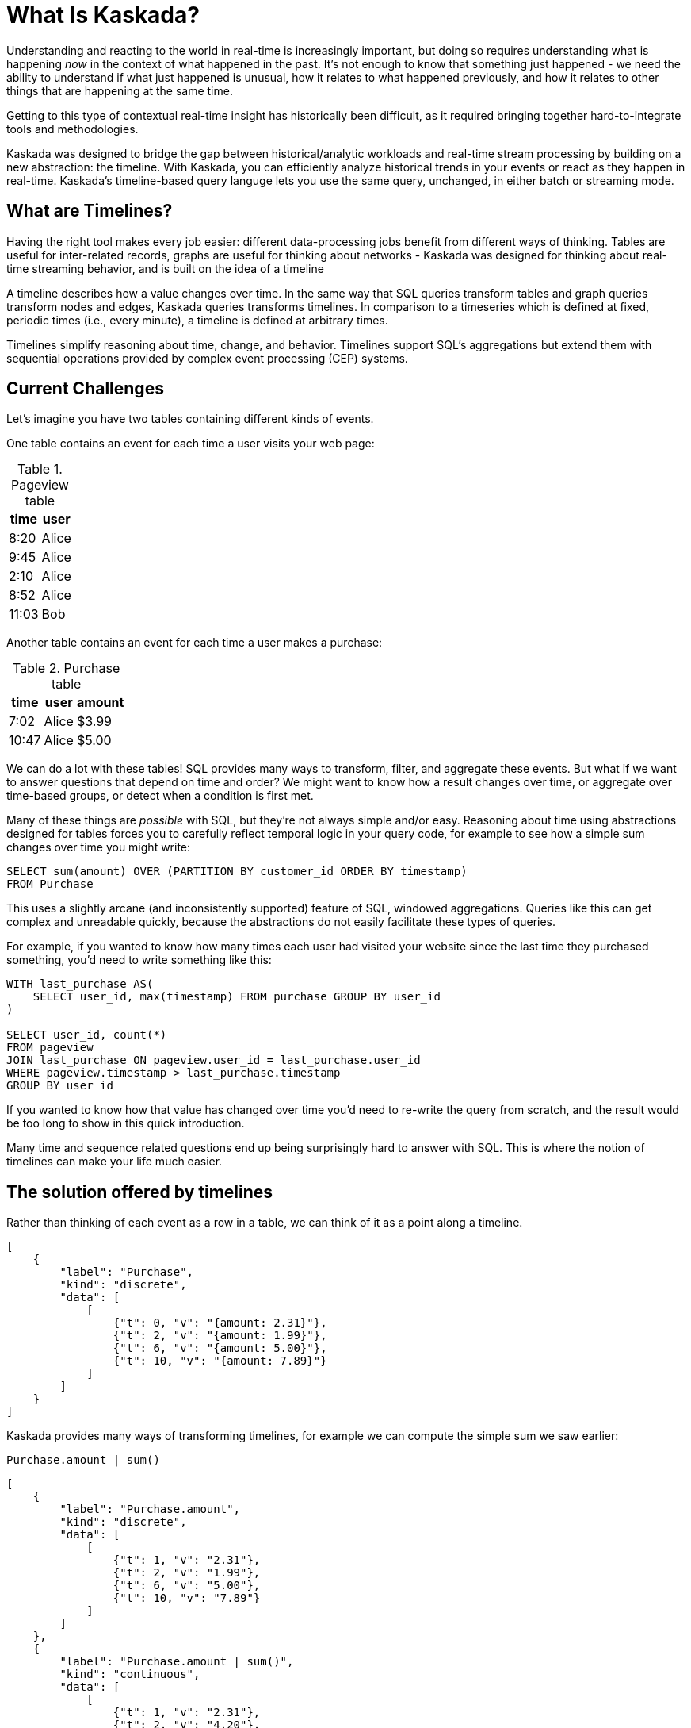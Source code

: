 = What Is Kaskada?

Understanding and reacting to the world in real-time is increasingly important, but doing so requires understanding what is happening _now_ in the context of what happened in the past. 
It's not enough to know that something just happened - we need the ability to understand if what just happened is unusual, how it relates to what happened previously, and how it relates to other things that are happening at the same time.

Getting to this type of contextual real-time insight has historically been difficult, as it required bringing together hard-to-integrate tools and methodologies.

Kaskada was designed to bridge the gap between historical/analytic workloads and real-time stream processing by building on a new abstraction: the timeline. With Kaskada, you can efficiently analyze historical trends in your events or react as they happen in real-time. 
Kaskada's timeline-based query languge lets you use the same query, unchanged, in either batch or streaming mode. 

== What are Timelines?

Having the right tool makes every job easier: different data-processing jobs benefit from different ways of thinking. Tables are useful for inter-related records, graphs are useful for thinking about networks - Kaskada was designed for thinking about real-time streaming behavior, and is built on the idea of a timeline

A timeline describes how a value changes over time. In the same way that SQL queries transform tables and graph queries transform nodes and edges, Kaskada queries transforms timelines. In comparison to a timeseries which is defined at fixed, periodic times (i.e., every minute), a timeline is defined at arbitrary times.

Timelines simplify reasoning about time, change, and behavior. Timelines support SQL’s aggregations but extend them with sequential operations provided by complex event processing (CEP) systems.

== Current Challenges

Let's imagine you have two tables containing different kinds of events.

One table contains an event for each time a user visits your web page:

.Pageview table
[%autowidth]
|===
| time | user

| 8:20 | Alice
| 9:45 | Alice
| 2:10 | Alice
| 8:52 | Alice
| 11:03 | Bob
|===

Another table contains an event for each time a user makes a purchase:

.Purchase table
[%autowidth]
|===
| time | user | amount

| 7:02 | Alice | $3.99
| 10:47 | Alice | $5.00
|===

We can do a lot with these tables! SQL provides many ways to transform, filter, and aggregate these events.
But what if we want to answer questions that depend on time and order? We might want to know how a result changes over time, or aggregate over time-based groups, or detect when a condition is first met.

Many of these things are _possible_ with SQL, but they're not always simple and/or easy. Reasoning about time using abstractions designed for tables forces you to carefully reflect temporal logic in your query code, for example to see how a simple sum changes over time you might write:

[source,SQL]
----
SELECT sum(amount) OVER (PARTITION BY customer_id ORDER BY timestamp)
FROM Purchase
----

This uses a slightly arcane (and inconsistently supported) feature of SQL, windowed aggregations. 
Queries like this can get complex and unreadable quickly, because the abstractions do not easily facilitate these types of queries.

For example, if you wanted to know how many times each user had visited your website since the last time they purchased something, you'd need to write something like this:

[source,SQL]
----
WITH last_purchase AS(
    SELECT user_id, max(timestamp) FROM purchase GROUP BY user_id
)

SELECT user_id, count(*)
FROM pageview
JOIN last_purchase ON pageview.user_id = last_purchase.user_id
WHERE pageview.timestamp > last_purchase.timestamp
GROUP BY user_id
----

If you wanted to know how that value has changed over time you'd need to re-write the query from scratch, and the result would be too long to show in this quick introduction.

Many time and sequence related questions end up being surprisingly hard to answer with SQL. This is where the notion of timelines can make your life much easier.

== The solution offered by timelines

Rather than thinking of each event as a row in a table, we can think of it as a point along a timeline.

[stream_viz,name=purchase]
....
[
    {
        "label": "Purchase",
        "kind": "discrete",
        "data": [
            [
                {"t": 0, "v": "{amount: 2.31}"},
                {"t": 2, "v": "{amount: 1.99}"},
                {"t": 6, "v": "{amount: 5.00}"},
                {"t": 10, "v": "{amount: 7.89}"}
            ]
        ]
    }
]
....

Kaskada provides many ways of transforming timelines, for example we can compute the simple sum we saw earlier:

[source,fenl]
----
Purchase.amount | sum()
----

[stream_viz,name=purchase-sum]
....
[
    {
        "label": "Purchase.amount",
        "kind": "discrete",
        "data": [
            [
                {"t": 1, "v": "2.31"},
                {"t": 2, "v": "1.99"},
                {"t": 6, "v": "5.00"},
                {"t": 10, "v": "7.89"}
            ]
        ]
    },
    {
        "label": "Purchase.amount | sum()",
        "kind": "continuous",
        "data": [
            [
                {"t": 1, "v": "2.31"},
                {"t": 2, "v": "4.20"},
                {"t": 6, "v": "9.20"},
                {"t": 10, "v": "18.09"}
            ]
        ]
    }
]
....

Aggregating a timeline produces a _new_ timeline - rather than computing a single answer, the timeline describes how the result of the aggregation changes over time. 

Since the value of a timeline is specific to a point in time, we can easily describe aggregations in a temporal context.
See how easy it is to describe the earlier example of counting page views since the last purchase:

[source,fenl]
----
Pageview
| count(since(Purchase))
----

[stream_viz,name=pageview-since-purchase]
....
[
    {
        "label": "Pageview",
        "kind": "discrete",
        "data": [
            [
                {"t": 2, "v": ""},
                {"t": 6, "v": ""}
            ]
        ]
    },
    {
        "label": "Purchase",
        "kind": "discrete",
        "data": [
            [
                {"t": 1, "v": ""},
                {"t": 10, "v": ""}
            ]
        ]
    },
    {
        "label": "Pageview | count(since(Purchase))",
        "kind": "continuous",
        "data": [
            [
                {"t": 1, "v": "0"},
                {"t": 2, "v": "1"},
                {"t": 6, "v": "2"},
                {"t": 10, "v": "0"}
            ]
        ]
    }
]
....

This timeline describes the result of a query at every point in time, so we can easily observe its value at specific points in time without making any changes to the query:

[source,fenl]
----
Pageview
| count(since(Purchase))
| when(daily())
----

[stream_viz,name=daily-pageview-since-purchase]
....
[

    {
        "label": "Pageview | count(since(Purchase))",
        "kind": "continuous",
        "data": [
            [
                {"t": 1, "v": "0"},
                {"t": 2, "v": "1"},
                {"t": 6, "v": "2"},
                {"t": 10, "v": "0"}
            ]
        ]
    },
    {
        "label": "| when(daily())",
        "kind": "discrete",
        "data": [
            [
                {"t": 2.5, "v": "1"},
                {"t": 5, "v": "1"},
                {"t": 7.5, "v": "2"},
                {"t": 10, "v": "0"}
            ]
        ]
    }
]
....


Taking this a step further, we can re-aggregate the previous result. Here we compute the average of each day's pageview-since-purchase count:

[source,fenl]
----
Pageview
| count(since(Purchase))
| when(daily())
| mean()
----

[stream_viz,name=mean-daily-pageview-since-purchase]
....
[
    {
        "label": "Pageview | count(since(Purchase)) | when(daily())",
        "kind": "discrete",
        "data": [
            [
                {"t": 2.5, "v": "1"},
                {"t": 5, "v": "1"},
                {"t": 7.5, "v": "2"},
                {"t": 10, "v": "0"}
            ]
        ]
    },
    {
        "label": "| mean()",
        "kind": "continuous",
        "data": [
            [
                {"t": 2.5, "v": "1.0"},
                {"t": 5, "v": "1.0"},
                {"t": 7.5, "v": "1.33"},
                {"t": 10, "v": "0.74"}
            ]
        ]
    }
]
....


Finally, we're not limited to only thinking about a single point in time.
By shifting timelines relative to each other we can easily describe how values change over time, for example how the previous result has changed hour-over-hour:

[source,fenl]
----
let daily_average = Pageview
| count(since(Purchase))
| when(daily())
| mean() 

in daily_average - (daily_average | shift_by(hours(1)))
----

[stream_viz,name=wow]
....
[
    {
        "label": "daily_average",
        "kind": "continuous",
        "data": [
            [
                {"t": 2.5, "v": "1.0"},
                {"t": 5, "v": "1.0"},
                {"t": 7.5, "v": "1.33"},
                {"t": 10, "v": "0.74"}
            ]
        ]
    },
    {
        "label": "daily_average | shift_by(days(7))",
        "kind": "continuous",
        "data": [
            [
                {"t": 3, "v": "1.0"},
                {"t": 5.5, "v": "1.0"},
                {"t": 8, "v": "1.33"}
            ]
        ]
    },
    {
        "label": "daily_average - (daily_average | shift_by(days(7)))",
        "kind": "continuous",
        "data": [
            [
                {"t": 3, "v": "0.0"},
                {"t": 5, "v": "0.0"},
                {"t": 5.5, "v": "0.0"},
                {"t": 7.5, "v": "0.0"},
                {"t": 8, "v": "0.33"},
                {"t": 10, "v": "-0.59"}
            ]
        ]
    }
]
....

Writing these simple-seeming queries over timelines with SQL queries over tables would have been _much_ harder, more verbose, and less maintainable due to the lack of alignment between the problem and the abstractions used to solve the problem.
Aligning our mental model with the problem being solved makes reasoning about time and behavior much easier.

== The shift away from technology-specific solutions

A big reason for the power and persistence of SQL is that it's a declarative language - you write what you want, not how to compute it.
This allows you to focus on understanding your data, whithout having to think about query implementation details.

Unfortunately, the rise of stream-based data processing has forced developers to spend a lot of time thinking about implementation details.
SQL queries written against OLAP offline data stores often aren't supported by streaming data processors.
While some real-time systems support "streaming SQL", streams and tables are very different things and much of the power of stream processing is lost in translation.

How a computation is described shouldn't depend on where events are stored - streaming vs batch is an implementation detail.
By building Kaskada's query language on timelines, it brings the abstractions of streaming to bulk storage, rather than the other way around.

Kaskada allows developers to focus on solving problems with event data by raising the abstraction level used to describe queries. 

== Why Kaskada?

Kaskada was built to be performant and easy to use and operate.

We chose to build Kaskada in Rust because of it's performance, safety, lack of garbage collection and support for columnar data formats.
The implementation leverages Apache Arrow for event processing and takes advantage of modern CPU optimizations like SIMD, branch prediction, and caching.  

Computation is implemented as a single, chronological pass over the input events, so you can compute over datasets that are significantly larger than available memory. 
Internally, events are stored on disk as Parquet files.
We find that most computations are bottlenecked on I/O, so using an efficient columnar file format lets us selectively read the columns and row ranges needed to produce a result.

The result is a modern event processing engine that installs in seconds without any external dependencies and computes quickly and efficiently.

== Next Steps

To get started, you can follow one of our "Hello World" examples.
These examples will guide you through installing Kaskada and making your first query.

* Hello world xref:getting-started:hello-world-cli.adoc[using the command line]
* Hello world xref:getting-started:hello-world-jupyter.adoc[using Python Jupyter]
